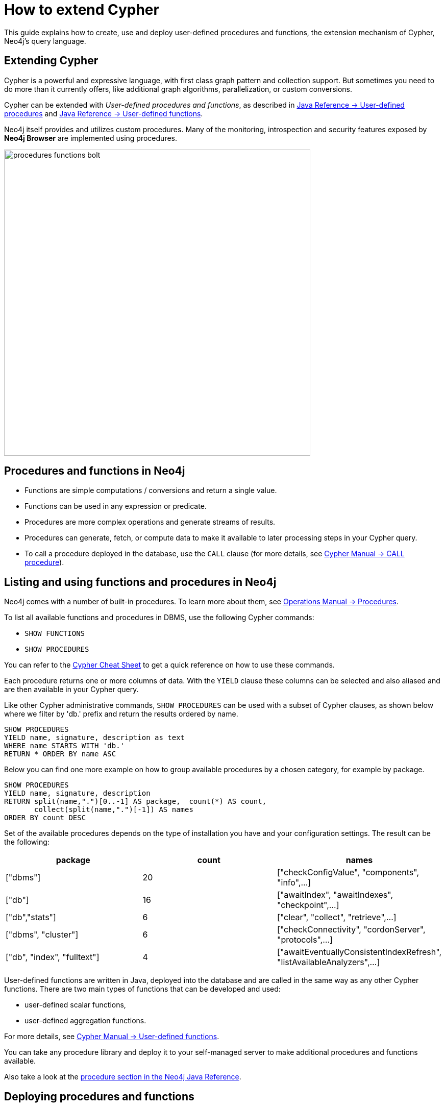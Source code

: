 = How to extend Cypher
:tags: cypher, queries, extend-cypher, procedures, functions, custom-development
:description: This guide explains how to use, create and deploy user defined procedures and functions, the extension mechanism of Cypher, Neo4j's query language. It also covers existing, widely used procedure libraries
:page-ad-overline-link: https://graphacademy.neo4j.com/categories/cypher/
:page-ad-overline: Neo4j GraphAcademy
:page-ad-title: Cypher Courses
:page-ad-description: Learn Cypher in these free, hands-on courses
:page-ad-link: https://graphacademy.neo4j.com/categories/cypher/
:page-ad-underline-role: button
:page-ad-underline: Learn more


This guide explains how to create, use and deploy user-defined procedures and functions, the extension mechanism of Cypher, Neo4j's query language.

[#cypher-extension]
== Extending Cypher

Cypher is a powerful and expressive language, with first class graph pattern and collection support.
But sometimes you need to do more than it currently offers, like additional graph algorithms, parallelization, or custom conversions.

Cypher can be extended with _User-defined procedures and functions_, as described in link:https://neo4j.com/docs/java-reference/current/extending-neo4j/procedures/[Java Reference -> User-defined procedures] and link:https://neo4j.com/docs/java-reference/current/extending-neo4j/functions/[Java Reference -> User-defined functions]. 

Neo4j itself provides and utilizes custom procedures.
Many of the monitoring, introspection and security features exposed by *Neo4j Browser* are implemented using procedures.

image::procedures-functions-bolt.jpg[width=600]

[#procedures-functions]
== Procedures and functions in Neo4j

* Functions are simple computations / conversions and return a single value.
* Functions can be used in any expression or predicate.

* Procedures are more complex operations and generate streams of results.
* Procedures can generate, fetch, or compute data to make it available to later processing steps in your Cypher query.
* To call a procedure deployed in the database, use the `CALL` clause (for more details, see link:https://neo4j.com/docs/cypher-manual/current/clauses/call/#query-call-introduction[Cypher Manual -> CALL procedure]).

[#cypher-list-extension]
== Listing and using functions and procedures in Neo4j

Neo4j comes with a number of built-in procedures.
To learn more about them, see link:https://neo4j.com/docs/operations-manual/current/reference/procedures/[Operations Manual -> Procedures].

To list all available functions and procedures in DBMS, use the following Cypher commands:

* `SHOW FUNCTIONS`
* `SHOW PROCEDURES`

You can refer to the link:https://neo4j.com/docs/cypher-cheat-sheet/current/[Cypher Cheat Sheet] to get a quick reference on how to use these commands.

Each procedure returns one or more columns of data.
With the `YIELD` clause these columns can be selected and also aliased and are then available in your Cypher query.

Like other Cypher administrative commands, `SHOW PROCEDURES` can be used with a subset of Cypher clauses, as shown below where we filter by 'db.' prefix and return the results ordered by name.

[source,cypher]
----
SHOW PROCEDURES
YIELD name, signature, description as text
WHERE name STARTS WITH 'db.'
RETURN * ORDER BY name ASC
----

Below you can find one more example on how to group available procedures by a chosen category, for example by package. 

[source,cypher]
----
SHOW PROCEDURES
YIELD name, signature, description
RETURN split(name,".")[0..-1] AS package,  count(*) AS count,
       collect(split(name,".")[-1]) AS names
ORDER BY count DESC
----

Set of the available procedures depends on the type of installation you have and your configuration settings.
The result can be the following:

[options=header]
|===
|package                      |count  |names
|["dbms"]                     |20     |["checkConfigValue", "components", "info",...]
|["db"]                       |16     |["awaitIndex", "awaitIndexes", "checkpoint",...]
|["db","stats"]               |6      |["clear", "collect", "retrieve",...]
|["dbms", "cluster"]          |6      |["checkConnectivity", "cordonServer", "protocols",...]
|["db", "index", "fulltext"]  |4      |["awaitEventuallyConsistentIndexRefresh", "listAvailableAnalyzers",...]
|===

User-defined functions are written in Java, deployed into the database and are called in the same way as any other Cypher functions. 
There are two main types of functions that can be developed and used:

* user-defined scalar functions,
* user-defined aggregation functions.

For more details, see link:https://neo4j.com/docs/cypher-manual/current/functions/user-defined/[Cypher Manual -> User-defined functions].

You can take any procedure library and deploy it to your self-managed server to make additional procedures and functions available.

Also take a look at the link:https://neo4j.com/docs/java-reference/current/extending-neo4j/[procedure section in the Neo4j Java Reference^].

[#deploy-extension]
== Deploying procedures and functions

If you build your own procedures or download them from a community project, they are packaged in a JAR file.
You can copy that file into the `$NEO4J_HOME/plugins` directory of your Neo4j server and restart.

[WARNING]
====
As procedures and functions use the low level Java API they can access all Neo4j internals as well as the file system and machine.
That's why you should know which procedures you deploy and why.
Only install procedures from trusted sources.
If they are open source, check their source-code and best build them yourself.

See link:https://neo4j.com/docs/operations-manual/current/security/securing-extensions/[Operations Manual -> Securing extensions] for best practices on how to ensure the security of these additions.
====

[IMPORTANT]
====
Certain procedures and functions are available for self-managed Neo4j Enterprise Edition and Community Edition. +
Custom code described in this section is not compatible with link:{aura_signup}[AuraDB]. +
In Neo4j AuraDB, the set of available procedures and functions is limited to the built-in ones and a subset of the https://neo4j.com/docs/aura/platform/apoc/[APOC Core library^].
====

[#procedure-function-gallery]
== Procedure and function gallery

link:https://neo4j.com/docs/apoc/current/introduction/[The APOC Core library] offers you a set of useful procedures on Cypher to increase functionality in areas of data integration, graph algorithms and data conversion.

////
A procedure to load data from another database:

[source,cypher]
-----
WITH "jdbc:mysql://localhost:3306/northwind?user=root" as url
CALL apoc.load.jdbc(url,"products") YIELD row
RETURN row
ORDER BY row.UnitPrice DESC
LIMIT 20
-----

image::https://raw.githubusercontent.com/neo4j-contrib/neo4j-apoc-procedures/3.2/docs/img/apoc-load-jdbc.jpg[]
////

For example, functions to format and parse timestamps of different resolutions:

[source,cypher]
----
RETURN apoc.date.format(timestamp()) as time,
       apoc.date.format(timestamp(),'ms','yyyy-MM-dd') as date,
       apoc.date.parse('13.01.1975','s','dd.MM.yyyy') as unixtime,
       apoc.date.parse('2017-01-05 13:03:07') as millis
----

[options="header,autowidth"]
|===
|time                 |date        |unixtime  |millis
|"2017-01-05 13:06:39"|"2017-01-05"|158803200 |1483621387000
|===

In our link:https://neo4j.com/labs/[Neo4j Labs projects], you can find a set of libraries built by our community and staff.
Check it out to see what's already there.
Many of your needs will already be covered by those, for example:

* index operations
* database/api integration
* graph refactorings
* import and export
* spatial index lookup
* rdf import and export
* and many more

[NOTE]
====
Community and Neo4j Labs projects are not supported officially and we don’t provide any SLAs or guarantees around backwards compatibility and deprecation.
====


[#custom-extension]
== Developing your own procedures and functions

You can find details on writing and testing procedures in the link:https://neo4j.com/docs/java-reference/current/extending-neo4j/procedures-and-functions/introduction/[Neo4j Java Reference^].  

The https://github.com/neo4j-examples/neo4j-procedure-template[example GitHub repository^] contains detailed documentation and comments that you can clone directly and use as a starting point.

Here are just some initial tips.

User-defined functions are simpler, so let's start with them:

* `@UserFunction` are annotated, public Java methods in a class
* their default name is package-name.method-name
* they return a single value
* are read only

User-defined procedures are similar:

* `@Procedure` annotated, Java methods
* with an additional `mode` attribute (`READ, WRITE, DBMS`)
* return a Java 8 `Stream` of simple objects with `public` fields
* these fields names are turned into result columns available for `YIELD`

These things are valid for both:

* take `@Name` annotated parameters (with optional default values)
* can use an injected `@Context public GraphDatabaseService`
* run within transaction of the Cypher statement
* supported types for parameters and results are: `Long, Double, Boolean, String, Node, Relationship, Path, Object`

